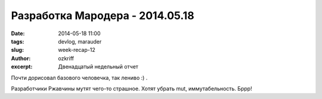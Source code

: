 
Разработка Мародера - 2014.05.18
################################

:date: 2014-05-18 11:00
:tags: devlog, marauder
:slug: week-recap-12
:author: ozkriff
:excerpt: Двенадцатый недельный отчет

Почти дорисовал базового человечка, так лениво :) .

Разработчики Ржавчины мутят чего-то страшное. Хотят убрать mut,
иммутабельность. Бррр!

.. vim: set tabstop=4 shiftwidth=4 softtabstop=4 expandtab:
